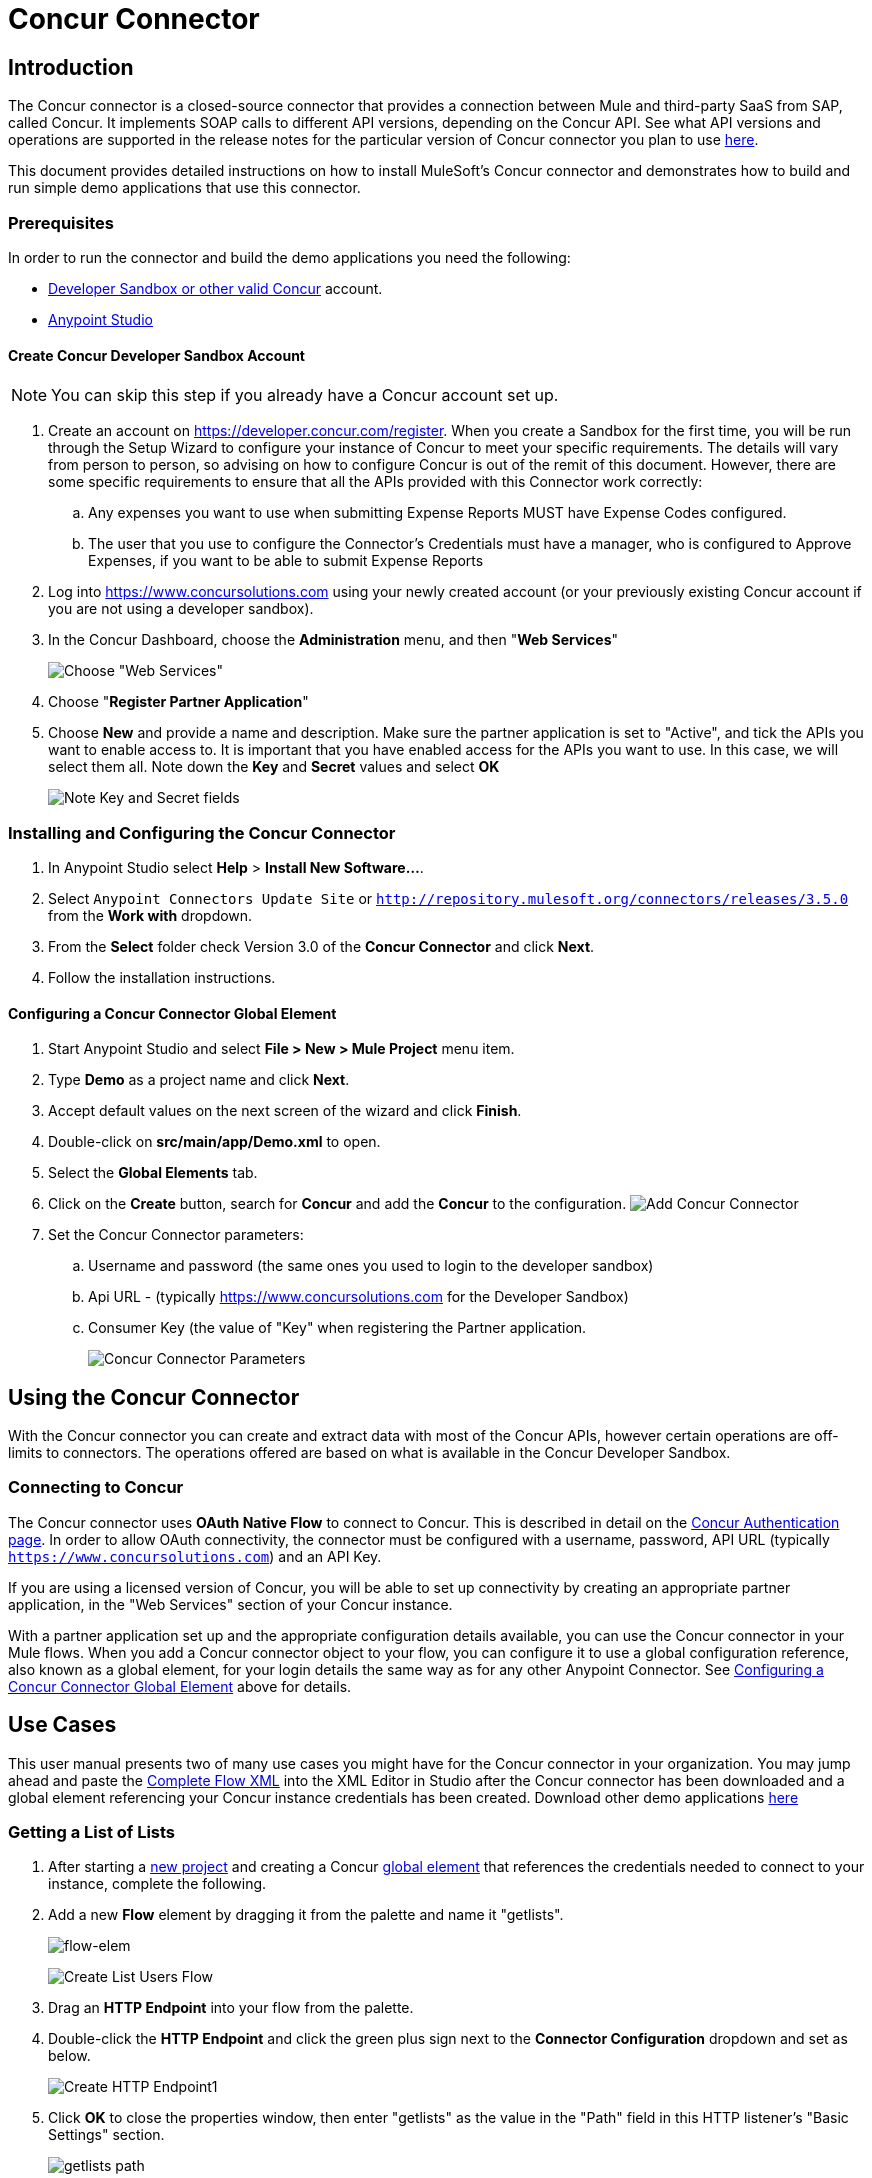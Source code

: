 = Concur Connector
:keywords: concur connector, user guide, user manual
:imagesdir: ./_images


== Introduction

The Concur connector is a closed-source connector that provides a connection between Mule and third-party SaaS from SAP, called Concur. It implements SOAP calls to different API versions, depending on the Concur API. See what API versions and operations are supported in the release notes for the particular version of Concur connector you plan to use link:/release-notes/concur-connector-release-notes[here].

This document provides detailed instructions on how to install
MuleSoft's Concur connector and demonstrates how to build and run simple demo applications that use this connector.

[[prerequisites]]
=== Prerequisites

In order to run the connector and build the demo applications you need the following:

* http://developer.concur.com[Developer Sandbox or other valid Concur]
account.
* http://www.mulesoft.org/download-mule-esb-community-edition[Anypoint Studio]


[[create-concur-developer-sandbox-account]]
==== Create Concur Developer Sandbox Account

NOTE: You can skip this step if you already have a Concur account set
up.

. Create an account on link:https://developer.concur.com/register[https://developer.concur.com/register]. When you
create a Sandbox for the first time, you will be run through the Setup
Wizard to configure your instance of Concur to meet your specific
requirements. The details will vary from person to person, so advising
on how to configure Concur is out of the remit of this document.
However, there are some specific requirements to ensure that all the
APIs provided with this Connector work correctly:
.. Any expenses you want to use when submitting Expense Reports MUST
have Expense Codes configured.
.. The user that you use to configure the Connector's Credentials must
have a manager, who is configured to Approve Expenses, if you want to be
able to submit Expense Reports
. Log into
link:https://www.concursolutions.com[https://www.concursolutions.com]
using your newly created account (or your previously existing Concur
account if you are not using a developer sandbox).
. In the Concur Dashboard, choose the *Administration* menu, and then
"**Web Services**"
+
image:concur-Step1-1.png[Choose "Web Services"]
+
. Choose "**Register Partner Application**"
. Choose *New* and provide a name and description. Make sure the partner
application is set to "Active", and tick the APIs you want to enable access to. It is important that you have enabled access for the APIs you want to use. In this case, we will select them all. Note down the *Key* and *Secret* values and select *OK*
+
image:concur-Step1-2.png[Note Key and Secret fields]

[[install-concur-connector-from-update-site]]
=== Installing and Configuring the Concur Connector

. In Anypoint Studio select *Help* > *Install New Software...*.
. Select `Anypoint Connectors Update Site` or `http://repository.mulesoft.org/connectors/releases/3.5.0` from the *Work with* dropdown.
. From the *Select* folder check Version 3.0 of the *Concur Connector* and click *Next*.
. Follow the installation instructions.

==== Configuring a Concur Connector Global Element

[[step-1-create-demo-project]]
. Start Anypoint Studio and select *File > New > Mule Project* menu item.
. Type *Demo* as a project name and click *Next*.
//image:concur-Step3-1.png[Create Demo Project]
. Accept default values on the next screen of the wizard and click *Finish*.
//image:concur-Step3-2.png[Create Demo project2]
. Double-click on *src/main/app/Demo.xml* to open.
[[step-2-add-global-elements]]
. Select the *Global Elements* tab.
. Click on the *Create* button, search for *Concur* and add the *Concur* to the
configuration.
image:concur-demo-step-4-1.png[Add Concur Connector]
. Set the Concur Connector parameters:
.. Username and password (the same ones you used to login to the developer
sandbox)
.. Api URL - (typically https://www.concursolutions.com for the
Developer Sandbox)
.. Consumer Key (the value of "Key" when registering the Partner application.
+
image:concur-Step4-2.png[Concur Connector Parameters]

[[installation-and-usage]]
== Using the Concur Connector

With the Concur connector you can create and extract data with most of the Concur APIs, however certain operations are off-limits to connectors. The operations offered are based on what is available in the Concur Developer Sandbox.

[[connecting-to-concur]]
=== Connecting to Concur

The Concur connector uses *OAuth Native Flow* to connect to Concur. This
is described in detail on the
link:https://developer.concur.com/api-reference/authentication/authentication.html[Concur Authentication page]. In order to
allow OAuth connectivity, the connector must be configured with a
username, password, API URL (typically `https://www.concursolutions.com`)
and an API Key.

If you are using a licensed version of Concur, you will be able to set up
connectivity by creating an appropriate partner application, in the "Web
Services" section of your Concur instance.

With a partner application set up and the appropriate configuration
details available, you can use the Concur connector in your Mule flows.
When you add a Concur connector object to your flow, you can configure
it to use a global configuration reference, also known as a global element, for your login details the same way as for any other Anypoint Connector. See <<Configuring a Concur Connector Global Element,Configuring a Concur Connector Global Element>> above for details.


== Use Cases

This user manual presents two of many use cases you might have for the Concur connector in your organization. You may jump ahead and paste the link:#flowXML[Complete Flow XML] into the XML Editor in Studio after the Concur connector has been downloaded and a global element referencing your Concur instance credentials has been created. Download other demo applications link:http://mulesoft.github.io/concur-connector/[here]

[[step-3-create-get-list-of-lists-flow]]
=== Getting a List of Lists

. After starting a link:#step-1-create-demo-project[new project] and creating a Concur link:#step-2-add-global-elements[global element] that references the credentials needed to connect to your instance, complete the following.
. Add a new *Flow* element by dragging it from the palette and name it "getlists".
+
image:concur-demo-flow-elem.png[flow-elem]
+
image:concur-demo-get-lists.png[Create List Users Flow]
+
. Drag an *HTTP Endpoint* into your flow from the palette.
. Double-click the *HTTP Endpoint* and click the green plus sign next to the *Connector Configuration* dropdown and set as below.
+
image:concur-demo-http-config-1.png[Create HTTP Endpoint1]
+
. Click *OK* to close the properties window, then enter "getlists" as the value in the "Path" field in this HTTP listener's "Basic Settings" section.
+
image:concur-demo-http-config-path-getlists.png[getlists path]
+
. Add a *Concur* connector to the new flow and configure its properties according to the following images:
+
image:concur-Step5-3.png[Create Concur Connector]
+
. Finally, add an *Object to JSON* transformer to the flow.
+
image:concur-Step5-4.png[Object to JSON transformer]
+
. For reference you may check the particular "getlists" flow within the full demo link:#Flow-XML[Flow XML] section.

[[step-4-test-get-list-of-lists-flow]]
==== Testing the Get List of Lists Flow

. Right-click on the project in the Package Explorer, and click *Run As* > *Mule Application*
+
image:concur-Step6-1.png[Run As Mule Application]
+
. Check that the application has started by monitoring the Studio console.
. Open browser and go to `http://localhost:8081/getlists`
. You should receive a JSON response like this
+
[source,json,linenums]
----
{"list":[{"batchLink":"https://www.concursolutions.com/api/expense/list/v1.0/gWqXO46r6GsRt9CeqUjOAfZXRTmGyyVczqg/batch","id":"https://www.concursolutions.com/api/expense/list/v1.0/gWqXO46r6GsRt9CeqUjOAfZXRTmGyyVczqg","isVendor":false,"itemsLink":"https://www.concursolutions.com/api/expense/list/v1.0/gWqXO46r6GsRt9CeqUjOAfZXRTmGyyVczqg/items","levels":1,"name":"AT Tax Form List 1"},{"batchLink":"https://www.concursolutions.com/api/expense/list/v1.0/gWqXO46r6GsRsUIXmIbg3iUc6qE9AlKEVxA/batch","id":"https://www.concursolutions.com/api/expense/list/v1.0/gWqXO46r6GsRsUIXmIbg3iUc6qE9AlKEVxA","isVendor":false,"itemsLink":"https://www.concursolutions.com/api/expense/list/v1.0/gWqXO46r6GsRsUIXmIbg3iUc6qE9AlKEVxA/items","levels":1,"name":"BE Tax Form List 1"},{"batchLink":"https://www.concursolutions.com/api/expense/list/v1.0/gWqXO46r6GscWDPncbQqGUoCjCv4pxrnp2A/batch","id":"https://www.concursolutions.com/api/expense/list/v1.0/gWqXO46r6GscWDPncbQqGUoCjCv4pxrnp2A","isVendor":false,"itemsLink":"https://www.concursolutions.com/api/expense/list/v1.0/gWqXO46r6GscWDPncbQqGUoCjCv4pxrnp2A/items","levels":1,"name":"CH Tax Form List 1"}
----
+
. Hit the stop button to halt the server running the application.

[[step-5-create-get-quick-expenses-flow]]
=== Creating a Get Quick Expenses Flow

. Add a new *Flow* element by dragging it from the palette and name it "getquickexpenses".
+
image:concur-Step7-1.png[Create Get QuickExpenses Flow]
+
. Add an *HTTP Endpoint* to your flow by dragging it from the palette.
. Use the configuration from the first demo, or if you did not create that flow, click the green plus sign next to *Connector Configuration* for the HTTP endpoint and enter the values as shown below.
+
image:concur-demo-http-config-2.png[Create HTTP Endpoint2]
+
. Click *OK* to close the properties window, then enter "getquickexpenses" as the value in the "Path" field in this HTTP listener's "Basic Settings" section.
+
image:concur-demo-http-config-path-getquickexpenses.png[path quickexp]
+
. Add the Concur connector to the new flow and configure its properties
according to the following images:
+
image:concur-Step7-3.png[Create Concur Connector]
+
. Finally, add *Object to JSON* transformer as with the previous
example.

[[step-6-test-get-quick-expenses-flow]]
=== Testing the Get Quick Expenses Flow

. Right-click on the project in the *Package Explorer* > *Run As* > *Mule Application*
+
image:concur-Step6-1.png[Run As Mule Application]
+
. Check the console to see when the application starts.
. Open the browser and go to `http://localhost:8081/getquickexpenses`
. You should receive a JSON response like this:
+
[source,json,linenums]
----
{"items":{"quickExpense":[{"comment":"","currencyCode":"USD","expenseTypeCode":"UNDEF","expenseTypeName":"Undefined","id":"gWr7TiTHdIi5fyWCPBRPtqjeCIWyv2w","locationName":"","ownerLoginID":"","ownerName":"Unknown","paymentTypeCode":"PENDC","receiptImageID":"","transactionAmount":111.0,"transactionDate":"1999-07-21T00:00:00","uri":"https://www.concursolutions.com/api/v3.0/expense/quickexpenses/gWr7TiTHdIi5fyWCPBRPtqjeCIWyv2w","vendorDescription":""},{"comment":"","currencyCode":"USD","expenseTypeCode":"UNDEF","expenseTypeName":"Undefined","id":"gWr7TiTXbQ47PtJ$pVkr6CzbLeRVRPww","locationName":"","ownerLoginID":"","ownerName":"Unknown","paymentTypeCode":"PENDC","receiptImageID":"","transactionAmount":111.0,"transactionDate":"1999-07-21T00:00:00","uri":"https://www.concursolutions.com/api/v3.0/expense/quickexpenses/gWr7TiTXbQ47PtJ$pVkr6CzbLeRVRPww","vendorDescription":""},
----
+
. Hit the stop button to halt the server running the application.

[[flow-xml]]
=== Complete Flow XML

The final flow XML should look like this:

[source,xml,linenums]
----
<?xml version="1.0" encoding="UTF-8"?>

<mule xmlns:json="http://www.mulesoft.org/schema/mule/json" xmlns:dw="http://www.mulesoft.org/schema/mule/ee/dw" xmlns:concur="http://www.mulesoft.org/schema/mule/concur" xmlns:tracking="http://www.mulesoft.org/schema/mule/ee/tracking" xmlns:http="http://www.mulesoft.org/schema/mule/http"
	xmlns="http://www.mulesoft.org/schema/mule/core" xmlns:doc="http://www.mulesoft.org/schema/mule/documentation"
	xmlns:spring="http://www.springframework.org/schema/beans"
	xmlns:xsi="http://www.w3.org/2001/XMLSchema-instance"
	xsi:schemaLocation="http://www.mulesoft.org/schema/mule/http http://www.mulesoft.org/schema/mule/http/current/mule-http.xsd
http://www.springframework.org/schema/beans http://www.springframework.org/schema/beans/spring-beans-current.xsd
http://www.mulesoft.org/schema/mule/core http://www.mulesoft.org/schema/mule/core/current/mule.xsd
http://www.mulesoft.org/schema/mule/ee/tracking http://www.mulesoft.org/schema/mule/ee/tracking/current/mule-tracking-ee.xsd
http://www.mulesoft.org/schema/mule/concur http://www.mulesoft.org/schema/mule/concur/current/mule-concur.xsd
http://www.mulesoft.org/schema/mule/ee/dw http://www.mulesoft.org/schema/mule/ee/dw/current/dw.xsd
http://www.mulesoft.org/schema/mule/json http://www.mulesoft.org/schema/mule/json/current/mule-json.xsd">
    <http:listener-config name="HTTP_Listener_Configuration" host="localhost" port="8081" doc:name="HTTP Listener Configuration" />
            <concur:config name="Concur" username="${concur.username}" password="${concur.password}" apiUrl="${concur.apiUrl}" consumerKey="${concur.consumerKey}" doc:name="ConcurConnector">
            <concur:connection-pooling-profile initialisationPolicy="INITIALISE_ONE" exhaustedAction="WHEN_EXHAUSTED_GROW"/></concur:config>
        <flow name="getlists">
<http:listener config-ref="HTTP_Listener_Configuration"   path="getlists" doc:name="HTTP" />
    <concur:get-list-of-lists config-ref="Concur" doc:name="Concur"/>
            <json:object-to-json-transformer doc:name="Object to JSON"/>
        </flow>
        <flow name="getquickexpenses" >
<http:listener config-ref="HTTP_Listener_Configuration"   path="getquickexpenses" doc:name="HTTP" />
<concur:quick-expense-list config-ref="Concur" doc:name="GetQuickExpenses"/>
            <json:object-to-json-transformer doc:name="Object to JSON"/>
        </flow>
    </mule>
----


== Concur API Availability

The various Concur APIs and their availability through MuleSoft's connector are described in the section below. Moreover, this user guide is designed to be referenced alongside Concur's API specifications available at the
link:https://developer.concur.com/docs-and-resources/documentation.[Concur documentation site]

=== Concur Connector 3.0 - Supported Concur API Versions

This is the breakdown of supported API operations as of version 3.0 of the Anypoint Concur connector. For more information on each of the operations see the sections below this table.

[%header%autowidth.spread]
|===

| *Name* | *Version* ^| *Supported operations*

| Attendees | v3.0  a| * Get List Of Attendees
                     * Get Expense Entry Attendee Details By Id
                     * Post Expense Entry Attendee

| Expense Entries | v3.0  a| * Get List Of Expense Entries
                   * Get Expense Entry Details By Id
                   * Post Expense Entry Request
                   * Update Expense Entry Request
                   * Delete Expense Entry

| Image | v3.0 a| * Get List Of Receipts
                * Get Receipt Image Uri
                * Create Receipt Image
                * Delete Receipt Image

| Expense Reports | v3.0 a| * Get List Of Expense Reports
                  * Get Expense Report Details By Id
                  * Post Expense Report Header
                  * Update Expense Report Header

| Quick Expense | v3.0 a| * Quick Expense List
                        * Quick Expense By Id
                        * Quick Expense
                        * Update Quick Expense
                        * Delete Quick Expense

| Expense Group Configuration | v1.1 a| * Get Expense Group Configuration

| Trips | v1.1 a| * List Itineraries
                  * Get Itinerary

| Payment Batches | v1.1 a| * Get List Of PaymentBatches

| Expense | v1.1 a| * Post Expense Report Header Batch
                    * Post Expense Report Submit Request

| Attendees | v1.0 a| * Batch Attendee List

| Expense | v1.0 a| * Batch List Items
                    * Get List Details
                    * Get List Items
                    * Get List Of Form Fields
                    * Get List Of Forms Of Payment
                    * Get List Of Lists

| Loyalty Program a| v1.0 a| * Update Loyalty Program

| Trips | v1.0 a| * Get Travel Profile
                  * Get Travel Requests List
                  * Get Updated Travel Profiles
                  * Trip Approval

| User | v1.0 a| * Create Or Update Users
                 * Get User Profile
|===

[[attendee]]
=== Attendee

Manage and retrieve attendee information using this Concur web service, comprising the following APIs, two of which are fully supported.

* Attendee List: POST
** This API is fully supported under "Batch Attendee List". All Attendee List
operations are managed in batches (including, for example, a "batch" of one), with a supplied Batch Type parameter determining if the batch should be CREATE-ed or UPDATE-ed. Batches have a maximum size of 1000, and
anything above a size 1000 is ignored. The connector will throw an exception if a batch of size > 1000 items is submitted.

* Attendee: GET
** Fully supported as GET Attendee Details endpoint.

* Attendee Type: GET
** This API is not supported at this time.

[[expense-report]]
=== Expense

Posting expense report information is a multi-stage process. Refer to
the link:https://developer.concur.com/api-reference/expense/expense-report/reports.html[Expense Report Resource page] for the
steps required to post new expense reports and entries. Note that v1.1
APIs use different API formats from v2.0 APIs, and translation may be
required. An ID for a v1.1 API is of the format
"nOlmsYX2xcsvI7blatexmath:[$p$]snbhLUZq19M7jxRtk", whereas a 2.0 ID uses
a shorter ID without special characters, in the format
"425FE2ADB4954FCA90CD". Unfortunately, APIs are not available in both
versions, so the user should be aware of this behavior.

* Expense Entry Attendee: GET
** V1.1 of this API is partially supported, but V2.0 is not supported at
this time. GET List of Attendees and GET Attendee Details are both
supported.

* Expense Entry Attendee: POST
** v1.1 of this API is supported, and operates in a Batch.

* Expense Entry: GET
** link:https://developer.concur.com/api-reference-deprecated/version-one-one/expense-entry/get-expense-entry.html[Get Expense Entry Details] is supported, but note that Report and Entry
ID fields returned from some APIs are not completely compatible across
endpoints. Concur's behavior is inconsistent in this area, for example
"URI Source: The reportId value is returned in the RptKey element and
the entryId value is returned in the RpeKey element by the function Get
Full Report Details v1.1. The full URL is provided within the itemurl
query string for the Request for the Launch External URL callout, and in
the Report-Entry-Details-Url element by the Post Expense Entry function
response." Do not expect a Report ID from one Web Service to work with
another unless the documentation specifically states so.

* Expense Entry: POST
** Posts an expense entry for a given report, after a report header has
been created. EntryID is optional, and is only required when a specific
entry must be updated.

NOTE: Concur recommends that you post one expense entry per request.
Future versions of this endpoint will require this behavior.

* Expense Report Header: POST
** This API works in both single header (post Expense Report Header) and
batch (post Expense Report Header Batch) modes. Report ID is only needed
when updating an existing report. Note that the input types are
different for single headers versus batches.

* Expense Report: GET
** V2.0 of this API is supported. GET List of Reports is supported, with a
large number of (all optional) search filters as parameters. GET Report
Details is supported, but may have inconsistent behavior based on
Concur instance configuration, e.g. NOTE: Some elements will appear only
if the OAuth consumer has the Web Services Admin role. These include:
The ReportKey element, the employee's credit card information, and the
employee's bank account information, VAT information, Journal entries.
The Mule Connector does not support any of these items, as it has not
been reviewed by Concur for security.

* Expense Report: POST
** Expense Report Submit is supported. Expense Report Exceptions and Workflow actions are not supported at this
time.

==== Expense Operations Not Yet Supported

* Company Card Transaction: GET

* Expense Entry Itemization: POST

* Expense Delegator: GET

* Expense Entry Form Field: GET

* Expense Form: GET

* Expense Group Configuration: GET

* Integration Status: POST

* Location: GET


[[extract]]
=== Extract

Extracts are not available in the Mule Connector, as they are an
alternative integration means. There are no plans to support this
resource.

[[imaging]]
=== Image

The imaging v3.0 APIs are mostly supported in JSON mode. PUT and DELETE
Operations are not supported at this time as during development the
endpoints did not work as documented. Once the APIs are functional they
may be supported.

[[itinerary]]
=== Itinerary

Itineraries are only partially supported. POST Itinerary Cancellations
do not return valid XML, and therefore cannot be parsed and thus are not
supported. Other API endpoints are supported as documented.

[[bookings]]
=== Bookings

Bookings are only partially supported. POST Booking Cancellations
returns HTTP 404, and therefore cannot be parsed and thus are not
supported. Other API endpoints are supported as documented.

* Itinerary: GET
** All APIs are supported: Get List of Itineraries, Get Itinerary Details

* Booking: POST
** The bookings endpoints are not currently supported.

* Itinerary: POST
** POST operations are not supported for Itineraries at this time.

[[list-items]]
=== List Items

* List: GET
** All APIs are supported: Get List of Lists, Get List Details, Get List
Items.

* List: POST
** List updates are managed in batches, with a batch type parameter
determining if the list change will be Create, Update or Delete. Batch
limits are not discussed or tested, but it is safe to assume that
batches must be less than 1000 or will be ignored, as with other batch
API endpoints.

[[meeting]]
=== Meeting

Meeting endpoints are only supported in Travel for Concur
Professional/Premium. These APIs are not supported by the Anypoint Concur
Connector.

[[payment-batch-file]]
=== Payment Batch File

GET List of Payment Batches is supported, with an optional status filter
parameter. POST Payment Batch Close is also supported, requiring the
appropriate BatchID to be supplied.

[[purchase-order-web-service]]
=== Purchase Order Web Service

Purchase Order endpoints are only supported in Invoice for Concur
Professional/Premium. These APIs are not supported by the Mule
Connector.

[[quick-expenses]]
=== Quick Expenses

Quick Expense v3.0 APIs are supported, using JSON as the interchange
format. All endpoints are supported: GET all quickexpenses, GET
QuickExpense by ID, Create a new QuickExpense (POST), Update a
QuickExpense by ID (PUT), and DELETE a QuickExpense by ID.

[[travel-request]]
=== Travel Request

Travel Requests are only partially supported, as an integrator must
partner with Concur as an appropriate organization type (for example, a Travel
Agency). Without the ability to create a travel request, an
ID cannot be fetched, so GET Travel Request Details is not supported,
nor is POST Travel Request Workflow Action. GET List of Travel Requests
_is_ supported, however.

[[travel-profile]]
=== Travel Profile

Travel Profile APIs are fully supported.

[[trip-approval]]
=== Trip Approval

POST Trip Approval (the only API) is supported . This updates a Trip
Approval as either approved or rejected.

[[user]]
=== User

* GET Employee Form Field
** Get List of Employee Form Fields is supported.

* User: GET
** Get User Information is fully supported.

* User: POST
** POST New or Updated users is fully supported. The batch can only support up
to 500 users.

* User Password: POST
** Update user passwords is not supported at this time.

[[tripit-from-concur]]
=== TripIt from Concur

TripIt from Concur has not been considered in building the Mule
Connector for Concur.

[[developer-preview-apis]]
=== Developer Preview APIs

There are some APIs which are considered "Developer Previews". Connector
support for these has not been added at this time due to the likelihood
of significant API changes.

[[callouts]]
=== Callouts

Callouts are not available in the Concur connector. They
require extensive specific configuration and cannot be easily
"genericised". Using the standard endpoint tools available in Mule,
you will be able to integrate callouts, but a connector cannot assist
here.

== See Also

* link:https://www.mulesoft.com/exchange/#!/concur-integration-connector[Concur Connector on Anypoint Exchange]
* link:/mule-user-guide/v/3.7/anypoint-connectors[Anypoint Connectors]
* link:https://docs.mulesoft.com/[MuleSoft Documentation] on how to use the Anypoint Platform to build Mule applications
